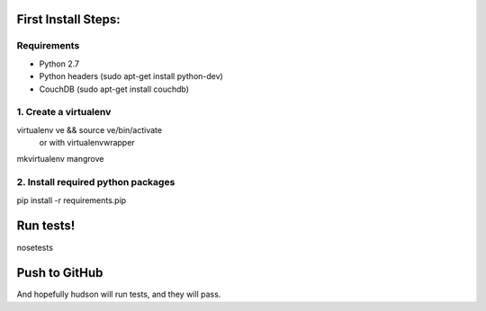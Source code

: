 First Install Steps:
=====================

Requirements
-------------------

* Python 2.7
* Python headers (sudo apt-get install python-dev)
* CouchDB (sudo apt-get install couchdb)

1. Create a virtualenv
--------------------
virtualenv ve && source ve/bin/activate
    or with virtualenvwrapper
mkvirtualenv mangrove

2. Install required python packages
--------------------
pip install -r requirements.pip

Run tests!
=====================
nosetests

Push to GitHub
=====================
And hopefully hudson will run tests, and they will pass.
